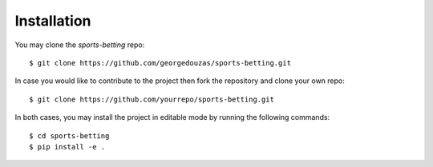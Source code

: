 .. _dev_installation:

************
Installation
************

You may clone the `sports-betting` repo::

   $ git clone https://github.com/georgedouzas/sports-betting.git

In case you would like to contribute to the project then fork the
repository and clone your own repo::

   $ git clone https://github.com/yourrepo/sports-betting.git

In both cases, you may install the project in editable mode by running
the following commands::

   $ cd sports-betting
   $ pip install -e .
